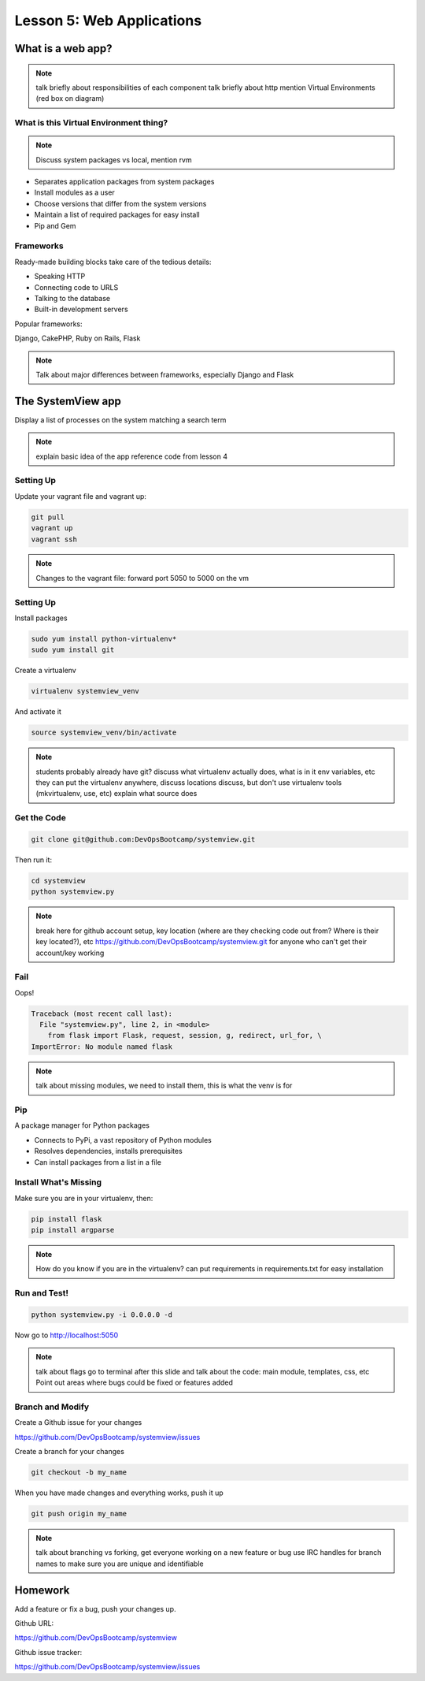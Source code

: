 ==========================
Lesson 5: Web Applications
==========================

What is a web app?
==================

.. note:: talk briefly about responsibilities of each component
    talk briefly about http
    mention Virtual Environments (red box on diagram)

.. figure:: static/web_app_diagram.png
    :align: center
    :scale: 100%

What is this Virtual Environment thing?
---------------------------------------

.. note:: Discuss system packages vs local, mention rvm

* Separates application packages from system packages
* Install modules as a user
* Choose versions that differ from the system versions
* Maintain a list of required packages for easy install
* Pip and Gem


Frameworks
----------

Ready-made building blocks take care of the tedious details:

* Speaking HTTP
* Connecting code to URLS
* Talking to the database
* Built-in development servers
  
Popular frameworks:

Django, CakePHP, Ruby on Rails, Flask

.. note:: Talk about major differences between frameworks, especially
	Django and Flask


The SystemView app
==================

Display a list of processes on the system matching a search term

.. figure:: static/systemview_app.jpg
    :align: center
    :scale: 60%

.. note:: explain basic idea of the app
	reference code from lesson 4


Setting Up
----------

Update your vagrant file and vagrant up:

.. code-block:: bash

	git pull
	vagrant up
	vagrant ssh

.. note:: Changes to the vagrant file: forward port 5050 to 5000 on the vm

    
Setting Up
----------

Install packages

.. code-block:: bash

	sudo yum install python-virtualenv*
	sudo yum install git

Create a virtualenv

.. code-block:: bash

	virtualenv systemview_venv

And activate it

.. code-block:: bash

	source systemview_venv/bin/activate

.. note:: students probably already have git?
	discuss what virtualenv actually does, what is in it
	env variables, etc
	they can put the virtualenv anywhere, discuss locations
	discuss, but don't use virtualenv tools (mkvirtualenv, use, etc)
	explain what source does


Get the Code
------------

.. code-block:: bash

	git clone git@github.com:DevOpsBootcamp/systemview.git

Then run it:

.. code-block:: bash

	cd systemview
	python systemview.py 

.. note:: break here for github account setup, key location (where are they checking
	code out from? Where is their key located?), etc
	https://github.com/DevOpsBootcamp/systemview.git for anyone who can't
	get their account/key working


Fail
----

Oops!

.. code-block:: bash

	Traceback (most recent call last):
	  File "systemview.py", line 2, in <module>
	    from flask import Flask, request, session, g, redirect, url_for, \
	ImportError: No module named flask

.. note:: talk about missing modules, we need to install them, this is
	what the venv is for


Pip
---

A package manager for Python packages

* Connects to PyPi, a vast repository of Python modules
* Resolves dependencies, installs prerequisites
* Can install packages from a list in a file


Install What's Missing
----------------------

Make sure you are in your virtualenv, then:

.. code-block:: bash
	
	pip install flask
	pip install argparse

.. note:: How do you know if you are in the virtualenv?
	can put requirements in requirements.txt for easy installation


Run and Test!
-------------

.. code-block:: bash
	
	python systemview.py -i 0.0.0.0 -d

Now go to http://localhost:5050

.. note:: talk about flags 
	go to terminal after this slide and talk about the code:
	main module, templates, css, etc
	Point out areas where bugs could be fixed or features added


Branch and Modify
-----------------

Create a Github issue for your changes

https://github.com/DevOpsBootcamp/systemview/issues

Create a branch for your changes

.. code-block:: bash

	git checkout -b my_name

When you have made changes and everything works, push it up

.. code-block:: bash

	git push origin my_name

.. note:: talk about branching vs forking, get everyone working
	on a new feature or bug
	use IRC handles for branch names to make sure you are unique and
	identifiable


Homework
========

Add a feature or fix a bug, push your changes up.

Github URL:

https://github.com/DevOpsBootcamp/systemview

Github issue tracker:

https://github.com/DevOpsBootcamp/systemview/issues